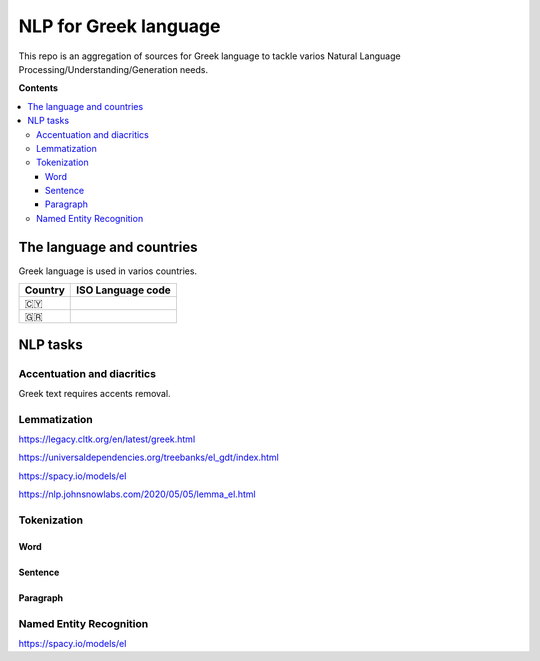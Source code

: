 NLP for Greek language
==========

This repo is an aggregation of sources for Greek language to tackle varios Natural Language Processing/Understanding/Generation needs.

**Contents**

.. contents::
  :local:
  :depth: 3
  :backlinks: none



The language and countries
---------------------------

Greek language is used in varios countries.

=========== ==========================================================
Country     ISO Language code
=========== ==========================================================
🇨🇾          .. image:: https://img.shields.io/badge/Cyprus-el-green


🇬🇷          .. image:: https://img.shields.io/badge/Greek-el-green
=========== ==========================================================


NLP tasks
---------

Accentuation and diacritics
~~~~~~~~~~~~~~~~~~~
Greek text requires accents removal.


Lemmatization
~~~~~~~~~~~~~~~~~~~

https://legacy.cltk.org/en/latest/greek.html

https://universaldependencies.org/treebanks/el_gdt/index.html

https://spacy.io/models/el

https://nlp.johnsnowlabs.com/2020/05/05/lemma_el.html


Tokenization
~~~~~~~~~~~~~~~~~~~

Word
^^^^^^^^^^^^^^^^^^^^^^^^^^^

Sentence
^^^^^^^^^^^^^^^^^^^^^^^^^^^

Paragraph
^^^^^^^^^^^^^^^^^^^^^^^^^^^


Named Entity Recognition
~~~~~~~~~~~~~~~~~~~

https://spacy.io/models/el
